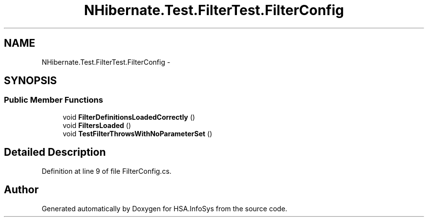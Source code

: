 .TH "NHibernate.Test.FilterTest.FilterConfig" 3 "Fri Jul 5 2013" "Version 1.0" "HSA.InfoSys" \" -*- nroff -*-
.ad l
.nh
.SH NAME
NHibernate.Test.FilterTest.FilterConfig \- 
.SH SYNOPSIS
.br
.PP
.SS "Public Member Functions"

.in +1c
.ti -1c
.RI "void \fBFilterDefinitionsLoadedCorrectly\fP ()"
.br
.ti -1c
.RI "void \fBFiltersLoaded\fP ()"
.br
.ti -1c
.RI "void \fBTestFilterThrowsWithNoParameterSet\fP ()"
.br
.in -1c
.SH "Detailed Description"
.PP 
Definition at line 9 of file FilterConfig\&.cs\&.

.SH "Author"
.PP 
Generated automatically by Doxygen for HSA\&.InfoSys from the source code\&.
